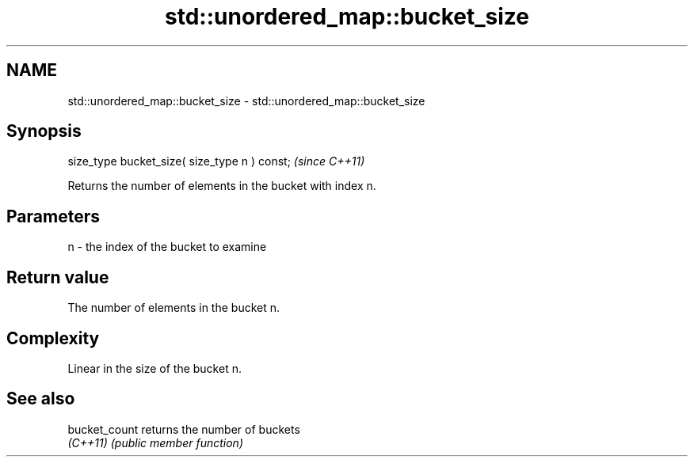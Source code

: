 .TH std::unordered_map::bucket_size 3 "2022.03.29" "http://cppreference.com" "C++ Standard Libary"
.SH NAME
std::unordered_map::bucket_size \- std::unordered_map::bucket_size

.SH Synopsis
   size_type bucket_size( size_type n ) const;  \fI(since C++11)\fP

   Returns the number of elements in the bucket with index n.

.SH Parameters

   n - the index of the bucket to examine

.SH Return value

   The number of elements in the bucket n.

.SH Complexity

   Linear in the size of the bucket n.

.SH See also

   bucket_count returns the number of buckets
   \fI(C++11)\fP      \fI(public member function)\fP
